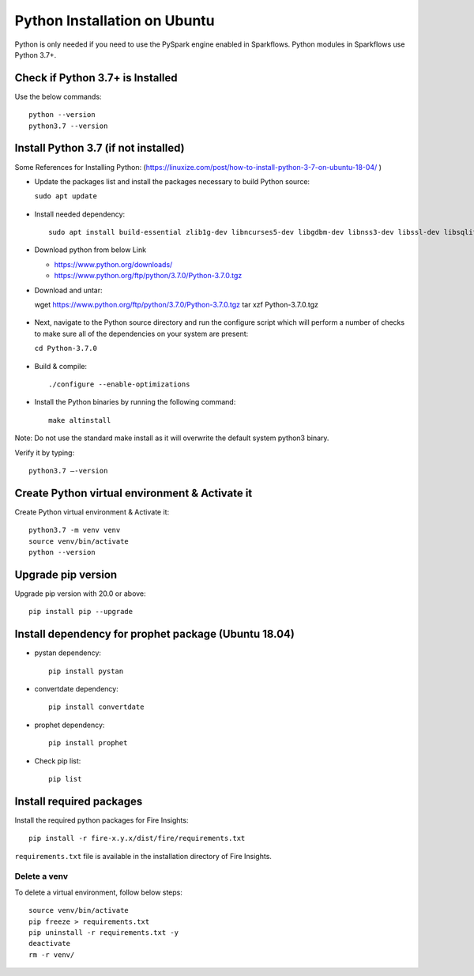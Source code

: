Python Installation on Ubuntu
=============================

Python is only needed if you need to use the PySpark engine enabled in Sparkflows. Python modules in Sparkflows use Python 3.7+.

Check if Python 3.7+ is Installed
---------------------------------

Use the below commands::

  python --version
  python3.7 --version

Install Python 3.7 (if not installed)
-------------------------------------

Some References for Installing Python: (https://linuxize.com/post/how-to-install-python-3-7-on-ubuntu-18-04/ )


* Update the packages list and install the packages necessary to build Python source:

  ``sudo apt update``

  .. figure:: ../../_assets/configuration/update_ubuntu.PNG
   :alt: Installations
   :width: 90%

* Install needed dependency::

   sudo apt install build-essential zlib1g-dev libncurses5-dev libgdbm-dev libnss3-dev libssl-dev libsqlite3-dev libreadline-dev libffi-dev wget libbz2-dev``

  .. figure:: ../../_assets/configuration/software_update.PNG
   :alt: Installations
   :width: 90%   

  
* Download python from below Link

  * https://www.python.org/downloads/
  * https://www.python.org/ftp/python/3.7.0/Python-3.7.0.tgz

* Download and untar::
  
  wget https://www.python.org/ftp/python/3.7.0/Python-3.7.0.tgz
  tar xzf Python-3.7.0.tgz

  .. figure:: ../../_assets/configuration/download_tar.PNG
   :alt: Installations
   :width: 90%

* Next, navigate to the Python source directory and run the configure script which will perform a number of checks to make sure all of the dependencies on your system are present:

  ``cd Python-3.7.0``

  .. figure:: ../../_assets/configuration/cd_python.PNG
   :alt: Installations
   :width: 90%

* Build & compile::

  ./configure --enable-optimizations
 
  .. figure:: ../../_assets/configuration/configure_ubuntu.PNG
   :alt: Installations
   :width: 90%
   
* Install the Python binaries by running the following command:: 
 
   make altinstall

  .. figure:: ../../_assets/configuration/make.PNG
   :alt: Installations
   :width: 90%

Note: Do not use the standard make install as it will overwrite the default system python3 binary.

Verify it by typing::

  python3.7 –-version

.. figure:: ../../_assets/configuration/python_version.PNG
   :alt: Installations
   :width: 90%

Create Python virtual environment & Activate it
---------------------------------

Create Python virtual environment & Activate it::

  python3.7 -m venv venv
  source venv/bin/activate
  python --version
  
.. figure:: ../../_assets/configuration/venv_ubuntu.PNG
   :alt: Installations
   :width: 90%  

Upgrade pip version
-------------------
Upgrade pip version with 20.0 or above::

 pip install pip --upgrade
  
.. figure:: ../../_assets/configuration/pipupdate.PNG
   :alt: Installations
   :width: 90%  
   
Install dependency for prophet package (Ubuntu 18.04)
-----------------------------------------

* pystan dependency::
  
   pip install pystan

  .. figure:: ../../_assets/configuration/pystan.PNG
   :alt: Installations
   :width: 90% 


* convertdate dependency::

   pip install convertdate

  .. figure:: ../../_assets/configuration/convertdate.PNG
   :alt: Installations
   :width: 90% 

* prophet dependency::

   pip install prophet

  .. figure:: ../../_assets/configuration/fbprophet.PNG
   :alt: Installations
   :width: 90% 

* Check pip list::
   
   pip list

  .. figure:: ../../_assets/configuration/piplist.PNG
   :alt: Installations
   :width: 90% 

Install required packages
-------------------------

Install the required python packages for Fire Insights::

  pip install -r fire-x.y.x/dist/fire/requirements.txt
   
``requirements.txt`` file is available in the installation directory of Fire Insights.

Delete a venv
+++++++++++++

To delete a virtual environment, follow below steps::

    source venv/bin/activate
    pip freeze > requirements.txt
    pip uninstall -r requirements.txt -y
    deactivate
    rm -r venv/

